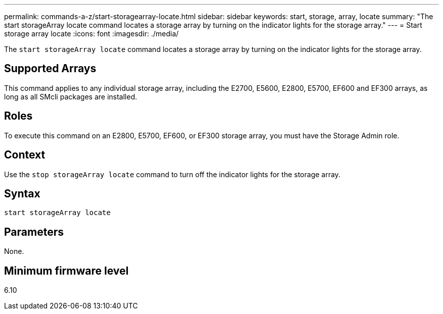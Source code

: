 ---
permalink: commands-a-z/start-storagearray-locate.html
sidebar: sidebar
keywords: start, storage, array, locate
summary: "The start storageArray locate command locates a storage array by turning on the indicator lights for the storage array."
---
= Start storage array locate
:icons: font
:imagesdir: ./media/

[.lead]
The `start storageArray locate` command locates a storage array by turning on the indicator lights for the storage array.

== Supported Arrays

This command applies to any individual storage array, including the E2700, E5600, E2800, E5700, EF600 and EF300 arrays, as long as all SMcli packages are installed.

== Roles

To execute this command on an E2800, E5700, EF600, or EF300 storage array, you must have the Storage Admin role.

== Context

Use the `stop storageArray locate` command to turn off the indicator lights for the storage array.

== Syntax

----
start storageArray locate
----

== Parameters

None.

== Minimum firmware level

6.10
